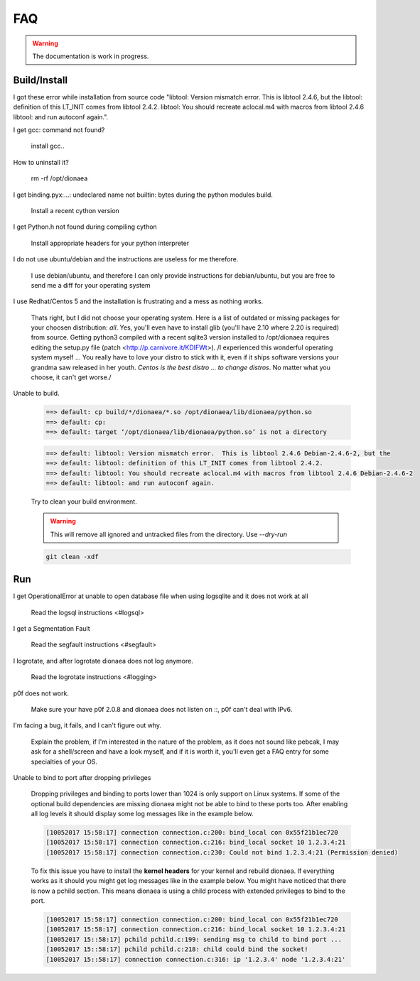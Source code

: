 FAQ
===

.. warning:: The documentation is work in progress.


Build/Install
-------------
I got these error while installation from source code 
"libtool: Version mismatch error.  This is libtool 2.4.6, but the
libtool: definition of this LT_INIT comes from libtool 2.4.2.
libtool: You should recreate aclocal.m4 with macros from libtool 2.4.6
libtool: and run autoconf again.".

I get gcc: command not found?

    install gcc..

How to uninstall it?

    rm -rf /opt/dionaea

I get binding.pyx:...: undeclared name not builtin: bytes during the python modules build.

    Install a recent cython version

I get Python.h not found during compiling cython

    Install appropriate headers for your python interpreter

I do not use ubuntu/debian and the instructions are useless for me therefore.

    I use debian/ubuntu, and therefore I can only provide instructions
    for debian/ubuntu, but you are free to send me a diff for your
    operating system

I use Redhat/Centos 5 and the installation is frustrating and a mess as nothing works.

    Thats right, but I did not choose your operating system.
    Here is a list of outdated or missing packages for your choosen
    distribution: *all*. Yes, you'll even have to install glib (you'll
    have 2.10 where 2.20 is required) from source.
    Getting python3 compiled with a recent sqlite3 version installed to
    /opt/dionaea requires editing the setup.py file (patch
    <http://p.carnivore.it/KDIFWt>).
    /I experienced this wonderful operating system myself ... You really
    have to love your distro to stick with it, even if it ships software
    versions your grandma saw released in her youth.
    *Centos is the best distro ... to change distros*.
    No matter what you choose, it can't get worse./

Unable to build.

    .. code-block:: console

        ==> default: cp build/*/dionaea/*.so /opt/dionaea/lib/dionaea/python.so
        ==> default: cp:
        ==> default: target ‘/opt/dionaea/lib/dionaea/python.so’ is not a directory

    .. code-block:: console

        ==> default: libtool: Version mismatch error.  This is libtool 2.4.6 Debian-2.4.6-2, but the
        ==> default: libtool: definition of this LT_INIT comes from libtool 2.4.2.
        ==> default: libtool: You should recreate aclocal.m4 with macros from libtool 2.4.6 Debian-2.4.6-2
        ==> default: libtool: and run autoconf again.

    Try to clean your build environment.

    .. warning::

        This will remove all ignored and untracked files from the directory.
        Use `--dry-run`

    .. code-block:: console

        git clean -xdf

Run
---

I get OperationalError at unable to open database file when using logsqlite and it does not work at all

    Read the logsql instructions <#logsql>

I get a Segmentation Fault

    Read the segfault instructions <#segfault>

I logrotate, and after logrotate dionaea does not log anymore.

    Read the logrotate instructions <#logging>

p0f does not work.

    Make sure your have p0f 2.0.8 and dionaea does not listen on ::, p0f
    can't deal with IPv6.

I'm facing a bug, it fails, and I can't figure out why.

    Explain the problem, if I'm interested in the nature of the problem,
    as it does not sound like pebcak, I may ask for a shell/screen and
    have a look myself, and if it is worth it, you'll even get a FAQ
    entry for some specialties of your OS.

Unable to bind to port after dropping privileges

    Dropping privileges and binding to ports lower than 1024 is only support on Linux systems.
    If some of the optional build dependencies are missing dionaea might not be able to bind to these ports too.
    After enabling all log levels it should display some log messages like in the example below.

    .. code-block:: console

        [10052017 15:58:17] connection connection.c:200: bind_local con 0x55f21b1ec720
        [10052017 15:58:17] connection connection.c:216: bind_local socket 10 1.2.3.4:21
        [10052017 15:58:17] connection connection.c:230: Could not bind 1.2.3.4:21 (Permission denied)

    To fix this issue you have to install the **kernel headers** for your kernel and rebuild dionaea.
    If everything works as it should you might get log messages like in the example below.
    You might have noticed that there is now a pchild section.
    This means dionaea is using a child process with extended privileges to bind to the port.

    .. code-block:: console

        [10052017 15:58:17] connection connection.c:200: bind_local con 0x55f21b1ec720
        [10052017 15:58:17] connection connection.c:216: bind_local socket 10 1.2.3.4:21
        [10052017 15::58:17] pchild pchild.c:199: sending msg to child to bind port ...
        [10052017 15::58:17] pchild pchild.c:218: child could bind the socket!
        [10052017 15::58:17] connection connection.c:316: ip '1.2.3.4' node '1.2.3.4:21'

